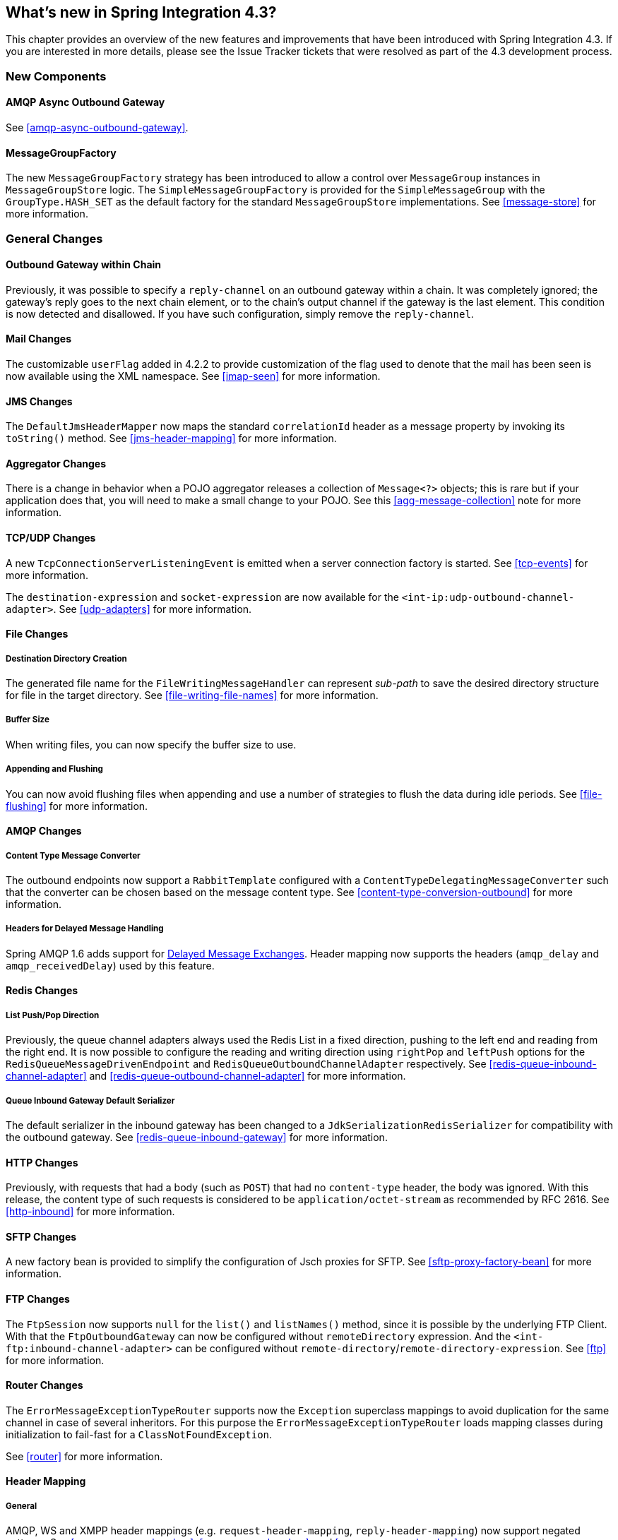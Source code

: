 [[whats-new]]
== What's new in Spring Integration 4.3?

This chapter provides an overview of the new features and improvements that have been introduced with Spring
Integration 4.3.
If you are interested in more details, please see the Issue Tracker tickets that were resolved as part of the 4.3
development process.

[[x4.3-new-components]]
=== New Components

==== AMQP Async Outbound Gateway

See <<amqp-async-outbound-gateway>>.

==== MessageGroupFactory

The new `MessageGroupFactory` strategy has been introduced to allow a control over `MessageGroup` instances
in `MessageGroupStore` logic.
The `SimpleMessageGroupFactory` is provided for the `SimpleMessageGroup` with the `GroupType.HASH_SET` as the default
factory for the standard `MessageGroupStore` implementations.
See <<message-store>> for more information.


[[x4.3-general]]
=== General Changes

==== Outbound Gateway within Chain

Previously, it was possible to specify a `reply-channel` on an outbound gateway within a chain.
It was completely ignored; the gateway's reply goes to the next chain element, or to the chain's output channel
if the gateway is the last element.
This condition is now detected and disallowed.
If you have such configuration, simply remove the `reply-channel`.

==== Mail Changes

The customizable `userFlag` added in 4.2.2 to provide customization of the flag used to denote that the mail has been
seen is now available using the XML namespace.
See <<imap-seen>> for more information.

==== JMS Changes

The `DefaultJmsHeaderMapper` now maps the standard `correlationId` header as a message property by invoking its
`toString()` method.
See <<jms-header-mapping>> for more information.

==== Aggregator Changes

There is a change in behavior when a POJO aggregator releases a collection of `Message<?>` objects; this is rare but if
your application does that, you will need to make a small change to your POJO. See this <<agg-message-collection>> note
for more information.

==== TCP/UDP Changes

A new `TcpConnectionServerListeningEvent` is emitted when a server connection factory is started.
See <<tcp-events>> for more information.

The `destination-expression` and `socket-expression` are now available for the `<int-ip:udp-outbound-channel-adapter>`.
See <<udp-adapters>> for more information.

==== File Changes

===== Destination Directory Creation

The generated file name for the `FileWritingMessageHandler` can represent _sub-path_ to save the desired directory
structure for file in the target directory.
See <<file-writing-file-names>> for more information.

===== Buffer Size

When writing files, you can now specify the buffer size to use.

===== Appending and Flushing

You can now avoid flushing files when appending and use a number of strategies to flush the data during idle periods.
See <<file-flushing>> for more information.

==== AMQP Changes

===== Content Type Message Converter

The outbound endpoints now support a `RabbitTemplate` configured with a `ContentTypeDelegatingMessageConverter` such
that the converter can be chosen based on the message content type.
See <<content-type-conversion-outbound>> for more information.

===== Headers for Delayed Message Handling

Spring AMQP 1.6 adds support for
https://www.rabbitmq.com/blog/2015/04/16/scheduling-messages-with-rabbitmq/[Delayed Message Exchanges].
Header mapping now supports the headers (`amqp_delay` and `amqp_receivedDelay`) used by this feature.

==== Redis Changes

===== List Push/Pop Direction

Previously, the queue channel adapters always used the Redis List in a fixed direction,
pushing to the left end and reading from the right end.
It is now possible to configure the reading and writing direction using `rightPop` and `leftPush` options for the
`RedisQueueMessageDrivenEndpoint` and `RedisQueueOutboundChannelAdapter` respectively.
See <<redis-queue-inbound-channel-adapter>> and <<redis-queue-outbound-channel-adapter>> for more information.

===== Queue Inbound Gateway Default Serializer

The default serializer in the inbound gateway has been changed to a `JdkSerializationRedisSerializer` for compatibility
with the outbound gateway.
See <<redis-queue-inbound-gateway>> for more information.

==== HTTP Changes

Previously, with requests that had a body (such as `POST`) that had no `content-type` header, the body was ignored.
With this release, the content type of such requests is considered to be `application/octet-stream` as recommended
by RFC 2616.
See <<http-inbound>> for more information.

==== SFTP Changes

A new factory bean is provided to simplify the configuration of Jsch proxies for SFTP.
See <<sftp-proxy-factory-bean>> for more information.

==== FTP Changes

The `FtpSession` now supports `null` for the `list()` and `listNames()` method, since it is possible by the
underlying FTP Client.
With that the `FtpOutboundGateway` can now be configured without `remoteDirectory` expression.
And the `<int-ftp:inbound-channel-adapter>` can be configured without `remote-directory`/`remote-directory-expression`.
See <<ftp>> for more information.

==== Router Changes

The `ErrorMessageExceptionTypeRouter` supports now the `Exception` superclass mappings to avoid duplication
for the same channel in case of several inheritors.
For this purpose the `ErrorMessageExceptionTypeRouter` loads mapping classes during initialization to fail-fast
for a `ClassNotFoundException`.

See <<router>> for more information.

==== Header Mapping

===== General

AMQP, WS and XMPP header mappings (e.g. `request-header-mapping`, `reply-header-mapping`) now support negated
patterns.
See <<amqp-message-headers>>, <<ws-message-headers>>, and <<xmpp-message-headers>> for more information.

===== AMQP Header Mapping

Previously, only standard AMQP headers were mapped by default; users had to explicitly enable mapping of user-defined
headers.
With this release all headers are mapped by default.
In addition, the inbound `amqp_deliveryMode` header is no longer mapped by default.
See <<amqp-message-headers>> for more information.

==== Groovy Scripts

Groovy scripts can now be configured with the `compile-static` hint or any other `CompilerConfiguration` options.
See <<groovy-config>> for more information.

==== @InboundChannelAdapter

The `@InboundChannelAdapter` has now an alias `channel` attribute for regular `value`.
In addition the target `SourcePollingChannelAdapter` components can now resolve the target `outputChannel` bean
from its provided name (`outputChannelName` options) in late-binding manner.
See <<annotations>> for more information.
